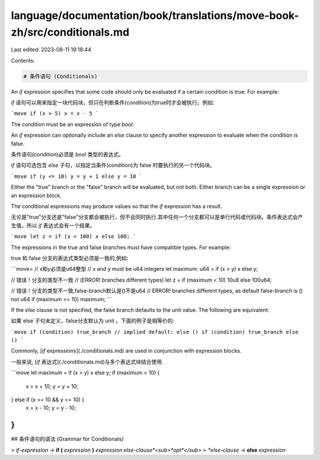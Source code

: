 language/documentation/book/translations/move-book-zh/src/conditionals.md
=========================================================================

Last edited: 2023-08-11 19:18:44

Contents:

.. code-block:: md

    # 条件语句 (Conditionals)

An `if` expression specifies that some code should only be evaluated if a certain condition is true. For example:

`if` 语句可以用来指定一块代码块，但只在判断条件(condition)为true时才会被执行。例如:

```move
if (x > 5) x = x - 5
```

The condition must be an expression of type `bool`.

An `if` expression can optionally include an `else` clause to specify another expression to evaluate when the condition is false.

条件语句(condition)必须是 `bool` 类型的表达式。

`if` 语句可选包含 `else` 子句，以指定当条件(condition)为 false 时要执行的另一个代码块。

```move
if (y <= 10) y = y + 1 else y = 10
```

Either the "true" branch or the "false" branch will be evaluated, but not both. Either branch can be a single expression or an expression block.

The conditional expressions may produce values so that the `if` expression has a result.

无论是"true"分支还是"false"分支都会被执行，但不会同时执行.其中任何一个分支都可以是单行代码或代码块。条件表达式会产生值，所以 `if` 表达式会有一个结果。

```move
let z = if (x < 100) x else 100;
```

The expressions in the true and false branches must have compatible types. For example:

true 和 false 分支的表达式类型必须是一致的,例如:

```move=
// x和y必须是u64整型
// x and y must be u64 integers
let maximum: u64 = if (x > y) x else y;

// 错误！分支的类型不一致
// (ERROR! branches different types)
let z = if (maximum < 10) 10u8 else 100u64;

// 错误！分支的类型不一致,false-branch默认是()不是u64
// ERROR! branches different types, as default false-branch is () not u64
if (maximum >= 10) maximum;
```

If the `else` clause is not specified, the false branch defaults to the unit value. The following are equivalent:

如果`else`子句未定义，false分支默认为 unit 。下面的例子是相等价的:

```move
if (condition) true_branch // implied default: else ()
if (condition) true_branch else ()
```

Commonly, [`if` expressions](./conditionals.md) are used in conjunction with expression blocks.

一般来说, [`if` 表达式](./conditionals.md)与多个表达式块结合使用.

```move
let maximum = if (x > y) x else y;
if (maximum < 10) {
    x = x + 10;
    y = y + 10;
} else if (x >= 10 && y >= 10) {
    x = x - 10;
    y = y - 10;
}
```

## 条件语句的语法 (Grammar for Conditionals)

> *if-expression* → **if (** *expression* **)** *expression* *else-clause*<sub>*opt*</sub>
> *else-clause* → **else** *expression*


